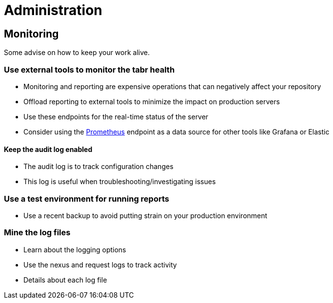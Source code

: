 = Administration

== Monitoring

Some advise on how to keep your work alive.

=== Use external tools to monitor the *tabr* health 

* Monitoring and reporting are expensive operations that can negatively affect your repository
* Offload reporting to external tools to minimize the impact on production servers
* Use these endpoints for the real-time status of the server
* Consider using the xref:https://prometheus.io/[Prometheus] endpoint as a data source for other tools like Grafana or Elastic

==== Keep the audit log enabled

* The audit log is to track configuration changes
* This log is useful when troubleshooting/investigating issues

=== Use a test environment for running reports
* Use a recent backup to avoid putting strain on your production environment

=== Mine the log files 

* Learn about the logging options
* Use the nexus and request logs to track activity
* Details about each log file
